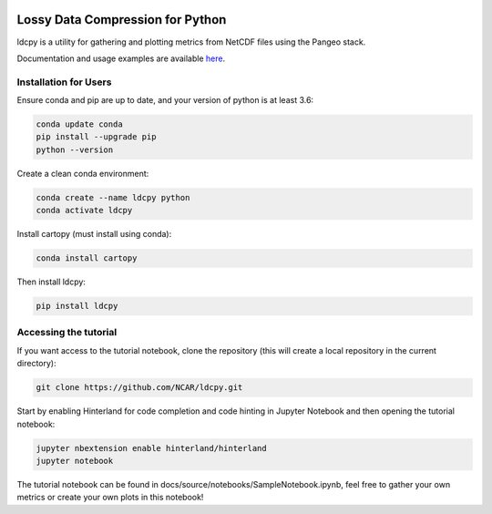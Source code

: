 .. image:: https://img.shields.io/github/workflow/status/NCAR/ldcpy/CI?logo=github&style=for-the-badge
    :target: https://github.com/NCAR/ldcpy/actions
    :alt: GitHub Workflow CI Status

.. image:: https://img.shields.io/circleci/project/github/NCAR/ldcpy/master.svg?style=for-the-badge&logo=circleci
    :target: https://circleci.com/gh/NCAR/ldcpy/tree/master

.. image:: https://img.shields.io/github/workflow/status/NCAR/ldcpy/code-style?label=Code%20Style&style=for-the-badge
    :target: https://github.com/NCAR/ldcpy/actions
    :alt: GitHub Workflow Code Style Status

.. image:: https://img.shields.io/codecov/c/github/NCAR/ldcpy.svg?style=for-the-badge
    :target: https://codecov.io/gh/NCAR/ldcpy

.. image:: https://img.shields.io/readthedocs/ldcpy/latest.svg?style=for-the-badge
    :target: https://ldcpy.readthedocs.io/en/latest/?badge=latest
    :alt: Documentation Status

Lossy Data Compression for Python
=================================

ldcpy is a utility for gathering and plotting metrics from NetCDF files using the Pangeo stack.

Documentation and usage examples are available `here <http://ldcpy.readthedocs.io>`_.

Installation for Users
______________________

Ensure conda and pip are up to date, and your version of python is at least 3.6:

.. code-block:: bash

    conda update conda
    pip install --upgrade pip
    python --version

Create a clean conda environment:

.. code-block:: bash

    conda create --name ldcpy python
    conda activate ldcpy

Install cartopy (must install using conda):

.. code-block:: bash

    conda install cartopy

Then install ldcpy:

.. code-block:: bash

    pip install ldcpy

Accessing the tutorial
______________________

If you want access to the tutorial notebook, clone the repository (this will create a local repository in the current directory):

.. code-block:: bash

    git clone https://github.com/NCAR/ldcpy.git

Start by enabling Hinterland for code completion and code hinting in Jupyter Notebook and then opening the tutorial notebook:

.. code-block:: bash

    jupyter nbextension enable hinterland/hinterland
    jupyter notebook


The tutorial notebook can be found in docs/source/notebooks/SampleNotebook.ipynb, feel free to gather your own metrics or create your own plots in this notebook!
